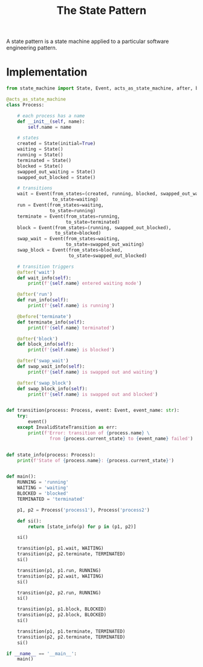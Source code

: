 #+TITLE: The State Pattern

A state pattern is a state machine applied to a particular software engineering pattern.

* Implementation

#+BEGIN_SRC python :tangle state.py
from state_machine import State, Event, acts_as_state_machine, after, before, InvalidStateTransition

@acts_as_state_machine
class Process:

    # each process has a name
    def __init__(self, name):
        self.name = name

    # states
    created = State(initial=True)
    waiting = State()
    running = State()
    terminated = State()
    blocked = State()
    swapped_out_waiting = State()
    swapped_out_blocked = State()

    # transitions
    wait = Event(from_states=(created, running, blocked, swapped_out_waiting),
                 to_state=waiting)
    run = Event(from_states=waiting,
                to_state=running)
    terminate = Event(from_states=running,
                      to_state=terminated)
    block = Event(from_states=(running, swapped_out_blocked),
                  to_state=blocked)
    swap_wait = Event(from_states=waiting,
                      to_state=swapped_out_waiting)
    swap_block = Event(from_states=blocked,
                       to_state=swapped_out_blocked)

    # transition triggers
    @after('wait')
    def wait_info(self):
        print(f'{self.name} entered waiting mode')

    @after('run')
    def run_info(self):
        print(f'{self.name} is running')

    @before('terminate')
    def terminate_info(self):
        print(f'{self.name} terminated')

    @after('block')
    def block_info(self):
        print(f'{self.name} is blocked')

    @after('swap_wait')
    def swap_wait_info(self):
        print(f'{self.name} is swapped out and waiting')

    @after('swap_block')
    def swap_block_info(self):
        print(f'{self.name} is swapped out and blocked')


def transition(process: Process, event: Event, event_name: str):
    try:
        event()
    except InvalidStateTransition as err:
        print(f'Error: transition of {process.name} \
                from {process.current_state} to {event_name} failed')


def state_info(process: Process):
    print(f'State of {process.name}: {process.current_state}')


def main():
    RUNNING = 'running'
    WAITING = 'waiting'
    BLOCKED = 'blocked'
    TERMINATED = 'terminated'

    p1, p2 = Process('process1'), Process('process2')

    def si():
        return [state_info(p) for p in (p1, p2)]

    si()

    transition(p1, p1.wait, WAITING)
    transition(p2, p2.terminate, TERMINATED)
    si()

    transition(p1, p1.run, RUNNING)
    transition(p2, p2.wait, WAITING)
    si()

    transition(p2, p2.run, RUNNING)
    si()

    transition(p1, p1.block, BLOCKED)
    transition(p2, p2.block, BLOCKED)
    si()

    transition(p1, p1.terminate, TERMINATED)
    transition(p2, p2.terminate, TERMINATED)
    si()

if __name__ == '__main__':
    main()
#+END_SRC
